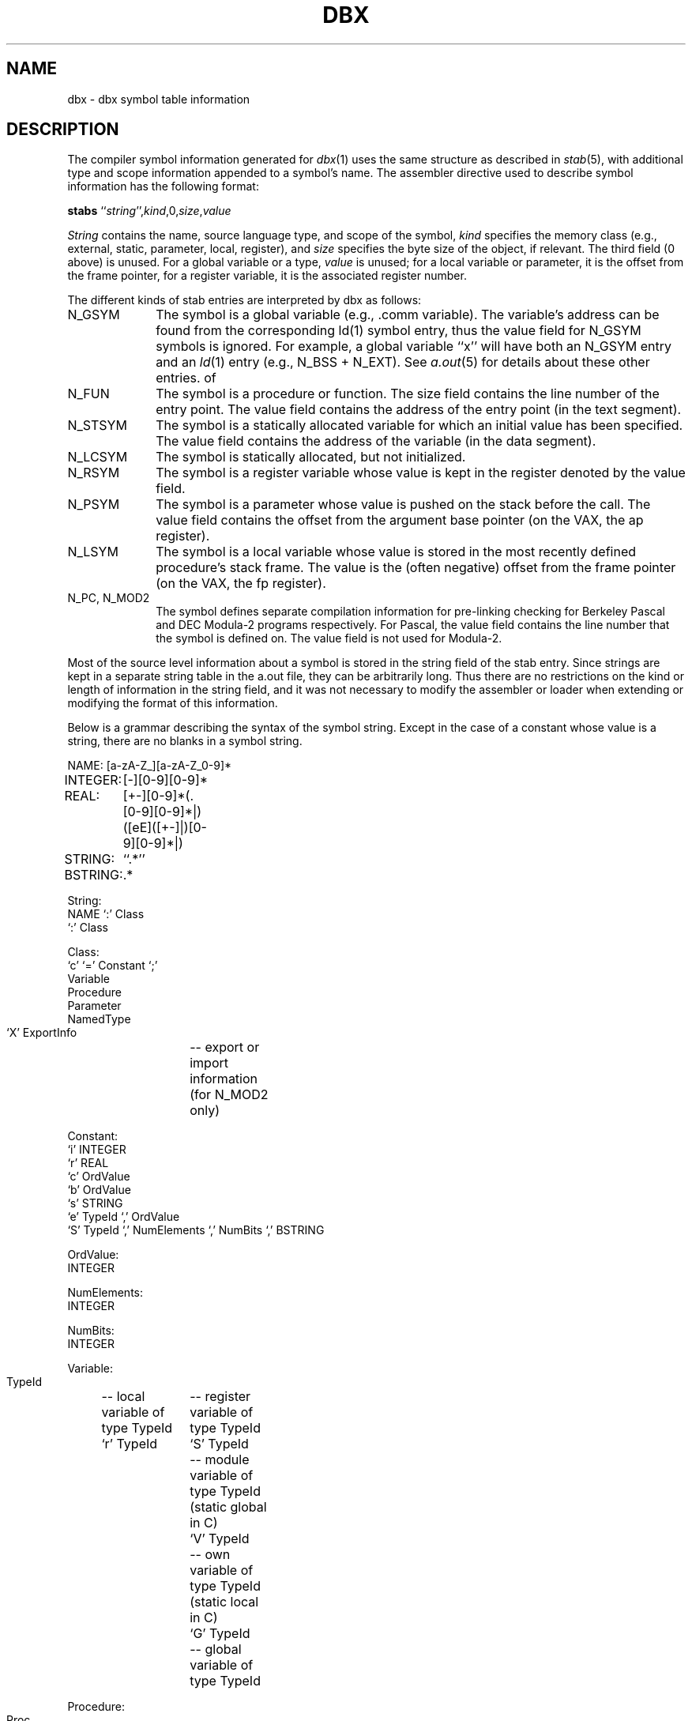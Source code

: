 .\" Copyright (c) 1985 The Regents of the University of California.
.\" All rights reserved.
.\"
.\" %sccs.include.redist.roff%
.\"
.\"	@(#)dbx.5.5	6.3 (Berkeley) 4/30/91
.\"
.TH DBX 5 ""
.UC 6
.SH NAME
dbx \- dbx symbol table information
.SH DESCRIPTION
The compiler symbol information generated
for \fIdbx\fP(1) uses the same structure
as described in \fIstab\fP(5), with additional type and scope information
appended to a symbol's name.
The assembler directive used to describe symbol information
has the following format:
.sp 1
.ti +8n
\fBstabs\fR ``\fIstring\fP'',\fIkind\fP,0,\fIsize\fP,\fIvalue\fP
.PP
\fIString\fR contains the name, source language type, and scope of the symbol,
\fIkind\fR specifies the memory class
(e.g., external, static, parameter, local, register), and
\fIsize\fR specifies the byte size of the object, if relevant.
The third field (0 above) is unused.
For a global variable or a type, \fIvalue\fR is unused;
for a local variable or parameter, it is the offset from the frame pointer,
for a register variable, it is the associated register number.
.PP
The different kinds of stab entries are interpreted by dbx as follows:
.IP N_GSYM 10
The symbol is a global variable (e.g., .comm variable).
The variable's address can be found from the corresponding
ld(1) symbol entry, thus the value field for N_GSYM symbols is ignored.
For example, a global variable ``x'' will have both an N_GSYM entry and
an \fIld\fP(1) entry (e.g., N_BSS + N_EXT).
See \fIa.out\fP(5) for details about these other entries.
of 
.IP N_FUN
The symbol is a procedure or function.
The size field contains the line number of the entry point.
The value field contains the address of the entry point (in the text segment).
.IP N_STSYM
The symbol is a statically allocated variable for which
an initial value has been specified.
The value field contains the address of the variable (in the data segment).
.IP N_LCSYM
The symbol is statically allocated, but not initialized.
.IP N_RSYM
The symbol is a register variable whose value is kept in the register
denoted by the value field.
.IP N_PSYM
The symbol is a parameter whose value is pushed on the stack before the call.
The value field contains the offset from the argument base pointer
(on the VAX, the ap register).
.IP N_LSYM
The symbol is a local variable whose value is stored in the most recently
defined procedure's stack frame.
The value is the (often negative) offset from the frame pointer
(on the VAX, the fp register).
.IP "N_PC, N_MOD2"
The symbol defines separate compilation information
for pre-linking checking for Berkeley Pascal and DEC Modula-2 programs
respectively.
For Pascal, the value field contains the line number
that the symbol is defined on.
The value field is not used for Modula-2.
.PP
Most of the source level information about a symbol
is stored in the string field of the stab entry.
Since strings are kept in a separate string table in the a.out file,
they can be arbitrarily long.
Thus there are no restrictions on the kind or length of information
in the string field, and it was not necessary
to modify the assembler or loader when extending or modifying
the format of this information.
.sp
.PP
Below is a grammar describing the syntax of the symbol string.
Except in the case of a constant whose value is a string,
there are no blanks in a symbol string.
.nf
.ta 1i 2i 3i 4i 5i 6i 7i 
.sp 1
NAME:	[a-zA-Z_][a-zA-Z_0-9]*
INTEGER:	[-][0-9][0-9]*
REAL:	[+-][0-9]*(\.[0-9][0-9]*|)([eE]([+-]|)[0-9][0-9]*|)
STRING:	``.*''
BSTRING:	.*

String:
    NAME `:' Class
    `:' Class

Class:
    `c' `=' Constant `;'
    Variable
    Procedure
    Parameter
    NamedType
    `X' ExportInfo	-- export or import information (for N_MOD2 only)

Constant:
    `i' INTEGER
    `r' REAL
    `c' OrdValue
    `b' OrdValue
    `s' STRING
    `e' TypeId `,' OrdValue
    `S' TypeId `,' NumElements `,' NumBits `,' BSTRING

OrdValue:
    INTEGER

NumElements:
    INTEGER

NumBits:
    INTEGER

Variable:
    TypeId	-- local variable of type TypeId
    `r' TypeId	-- register variable of type TypeId
    `S' TypeId	-- module variable of type TypeId (static global in C)
    `V' TypeId	-- own variable of type TypeId (static local in C)
    `G' TypeId	-- global variable of type TypeId

Procedure:
    Proc		-- top level procedure
    Proc `,' NAME `,' NAME	-- local to first NAME,
		-- second NAME is corresponding ld symbol

.need 8
Proc:
    `P'	-- global procedure
    `Q'	-- local procedure (static in C)
    `I'	-- internal procedure (different calling sequence)
    `F' TypeId	-- function returning type TypeId
    `f' TypeId	-- local function
    `J' TypeId	-- internal function

Parameter:
    `p' TypeId	-- value parameter of type TypeId
    `v' TypeId	-- reference parameter of type TypeId

NamedType:
    `t' TypeId	-- type name for type TypeId
    `T' TypeId	-- C structure tag name for struct TypeId

TypeId:
    INTEGER		-- Unique (per compilation) number of type
    INTEGER `=' TypeDef	-- Definition of type number
    INTEGER `=' TypeAttrs TypeDef

--
-- Type attributes are extra information associated with a type,
-- such as alignment constraints or pointer checking semantics.
-- Dbx interprets some of these, but will ignore rather than complain
-- about any it does not recognize.  Therefore this is a way to add
-- extra information for pre-linking checking.
--
TypeAttrs:
    `@' TypeAttrList `;'

TypeAttrList:
    TypeAttrList `,' TypeAttr
    TypeAttr

TypeAttr:
    `a' INTEGER	-- align boundary
    `s' INTEGER	-- size in bits
    `p' INTEGER	-- pointer class (e.g., checking)
    BSTRING		-- something else

TypeDef:
    INTEGER
    Subrange
    Array
    Record
    `e' EnumList `;'	-- enumeration
    `*' TypeId		-- pointer to TypeId
    `S' TypeId		-- set of TypeId
    `d' TypeId		-- file of TypeId
    ProcedureType
    `i' NAME `:' NAME `;'	-- imported type ModuleName:Name
    `o' NAME `;'		-- opaque type
    `i' NAME `:' NAME `,' TypeId `;'
    `o' NAME `,' TypeId `;'

Subrange:
    `r' TypeId `;' INTEGER `;' INTEGER

Array:
    `a' TypeId `;' TypeId	-- array [TypeId] of TypeId
    `A' TypeId		-- open array of TypeId
    `D' INTEGER `,' TypeId	-- N-dim. dynamic array
    `E' INTEGER `,' TypeId	-- N-dim. subarray

ProcedureType:
    `f' TypeId `;'		-- C function type
    `f' TypeId `,' NumParams `;' TParamList `;'
    `p' NumParams `;' TParamList `;'

NumParams:
    INTEGER

Record:
    `s' ByteSize FieldList `;'	-- structure/record
    `u' ByteSize FieldList `;'	-- C union

ByteSize:
    INTEGER

FieldList :
    Field
    FieldList Field

Field:
    NAME `:' TypeId `,' BitOffset `,' BitSize `;'

BitSize:
    INTEGER

BitOffset:
    INTEGER

EnumList:
    Enum
    EnumList Enum

Enum:
    NAME `:' OrdValue `,'

ParamList:
    Param
    ParamList Param

Param:
    NAME `:' TypeId `,' PassBy `;'

PassBy:
    INTEGER

TParam:
    TypeId `,' PassBy `;'

TParamList :
    TParam
    TParamList TParam

Export:
    INTEGER ExportInfo

ExportInfo:
    `t' TypeId
    `f' TypeId `,' NumParams `;' ParamList `;'
    `p' NumParams `;' ParamList `;'
    `v' TypeId
    `c' `=' Constant

.fi
.PP
A `?' indicates that the symbol information is continued in
the next stab entry.
This directive can only occur where a `;' would otherwise
separate the fields of a record or constants in an enumeration.
It is useful when the number of elements in one of these lists
is large.
.SH "SEE ALSO"
dbx(1), stab(5), a.out(5)

